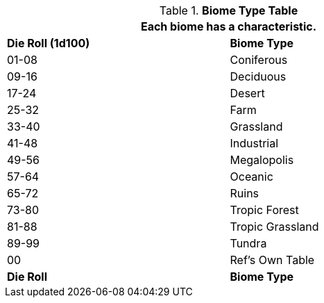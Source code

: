 // Table 8.10 Nomadic Biome
.*Biome Type Table*
[width="75%",cols="^,<",frame="all", stripes="even"]
|===
2+<|Each biome has a characteristic.

s|Die Roll (1d100)
s|Biome Type 

|01-08
|Coniferous

|09-16
|Deciduous

|17-24
|Desert

|25-32
|Farm

|33-40
|Grassland

|41-48
|Industrial

|49-56
|Megalopolis

|57-64
|Oceanic

|65-72
|Ruins

|73-80
|Tropic Forest

|81-88
|Tropic Grassland

|89-99
|Tundra

|00
|Ref's Own Table

s|Die Roll
s|Biome Type 
|===



